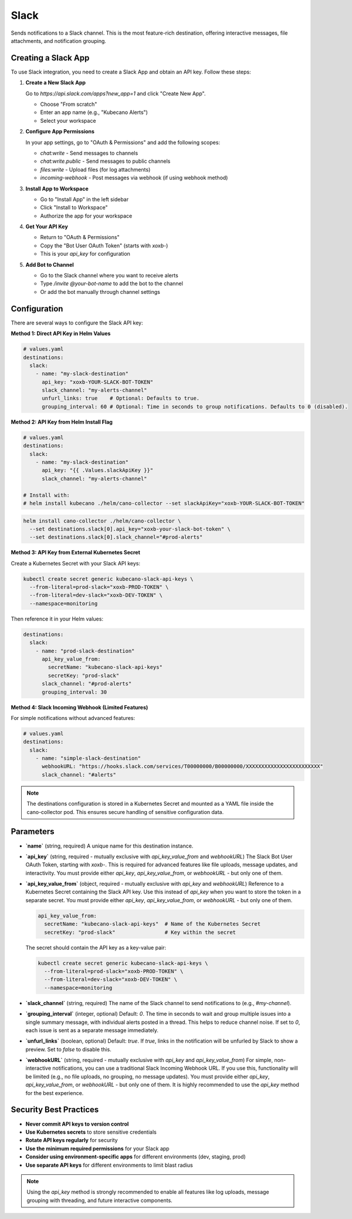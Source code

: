 Slack
=====

Sends notifications to a Slack channel. This is the most feature-rich destination, offering interactive messages, file attachments, and notification grouping.

Creating a Slack App
-------------------

To use Slack integration, you need to create a Slack App and obtain an API key. Follow these steps:

1. **Create a New Slack App**
   
   Go to `https://api.slack.com/apps?new_app=1` and click "Create New App".
   
   - Choose "From scratch"
   - Enter an app name (e.g., "Kubecano Alerts")
   - Select your workspace

2. **Configure App Permissions**
   
   In your app settings, go to "OAuth & Permissions" and add the following scopes:
   
   - `chat:write` - Send messages to channels
   - `chat:write.public` - Send messages to public channels
   - `files:write` - Upload files (for log attachments)
   - `incoming-webhook` - Post messages via webhook (if using webhook method)

3. **Install App to Workspace**
   
   - Go to "Install App" in the left sidebar
   - Click "Install to Workspace"
   - Authorize the app for your workspace

4. **Get Your API Key**
   
   - Return to "OAuth & Permissions"
   - Copy the "Bot User OAuth Token" (starts with `xoxb-`)
   - This is your `api_key` for configuration

5. **Add Bot to Channel**
   
   - Go to the Slack channel where you want to receive alerts
   - Type `/invite @your-bot-name` to add the bot to the channel
   - Or add the bot manually through channel settings

Configuration
-------------

There are several ways to configure the Slack API key:

**Method 1: Direct API Key in Helm Values**

.. code-block:: yaml

    # values.yaml
    destinations:
      slack:
        - name: "my-slack-destination"
          api_key: "xoxb-YOUR-SLACK-BOT-TOKEN"
          slack_channel: "my-alerts-channel"
          unfurl_links: true    # Optional: Defaults to true.
          grouping_interval: 60 # Optional: Time in seconds to group notifications. Defaults to 0 (disabled).

**Method 2: API Key from Helm Install Flag**

.. code-block:: yaml

    # values.yaml
    destinations:
      slack:
        - name: "my-slack-destination"
          api_key: "{{ .Values.slackApiKey }}"
          slack_channel: "my-alerts-channel"

    # Install with:
    # helm install kubecano ./helm/cano-collector --set slackApiKey="xoxb-YOUR-SLACK-BOT-TOKEN"

.. code-block:: bash

    helm install cano-collector ./helm/cano-collector \
      --set destinations.slack[0].api_key="xoxb-your-slack-bot-token" \
      --set destinations.slack[0].slack_channel="#prod-alerts"

**Method 3: API Key from External Kubernetes Secret**

Create a Kubernetes Secret with your Slack API keys:

.. code-block:: bash

    kubectl create secret generic kubecano-slack-api-keys \
      --from-literal=prod-slack="xoxb-PROD-TOKEN" \
      --from-literal=dev-slack="xoxb-DEV-TOKEN" \
      --namespace=monitoring

Then reference it in your Helm values:

.. code-block:: yaml

    destinations:
      slack:
        - name: "prod-slack-destination"
          api_key_value_from:
            secretName: "kubecano-slack-api-keys"
            secretKey: "prod-slack"
          slack_channel: "#prod-alerts"
          grouping_interval: 30

**Method 4: Slack Incoming Webhook (Limited Features)**

For simple notifications without advanced features:

.. code-block:: yaml

    # values.yaml
    destinations:
      slack:
        - name: "simple-slack-destination"
          webhookURL: "https://hooks.slack.com/services/T00000000/B00000000/XXXXXXXXXXXXXXXXXXXXXXXX"
          slack_channel: "#alerts"

.. note::

   The destinations configuration is stored in a Kubernetes Secret and mounted as a YAML file inside the cano-collector pod. This ensures secure handling of sensitive configuration data.

Parameters
----------

-   **`name`** (string, required)
    A unique name for this destination instance.

-   **`api_key`** (string, required - mutually exclusive with `api_key_value_from` and `webhookURL`)
    The Slack Bot User OAuth Token, starting with `xoxb-`. This is required for advanced features like file uploads, message updates, and interactivity. You must provide either `api_key`, `api_key_value_from`, or `webhookURL` - but only one of them.

-   **`api_key_value_from`** (object, required - mutually exclusive with `api_key` and `webhookURL`)
    Reference to a Kubernetes Secret containing the Slack API key. Use this instead of `api_key` when you want to store the token in a separate secret. You must provide either `api_key`, `api_key_value_from`, or `webhookURL` - but only one of them.
    
    .. code-block:: yaml
    
        api_key_value_from:
          secretName: "kubecano-slack-api-keys"  # Name of the Kubernetes Secret
          secretKey: "prod-slack"                # Key within the secret
    
    The secret should contain the API key as a key-value pair:
    
    .. code-block:: bash
    
        kubectl create secret generic kubecano-slack-api-keys \
          --from-literal=prod-slack="xoxb-PROD-TOKEN" \
          --from-literal=dev-slack="xoxb-DEV-TOKEN" \
          --namespace=monitoring

-   **`slack_channel`** (string, required)
    The name of the Slack channel to send notifications to (e.g., `#my-channel`).

-   **`grouping_interval`** (integer, optional)
    Default: `0`. The time in seconds to wait and group multiple issues into a single summary message, with individual alerts posted in a thread. This helps to reduce channel noise. If set to `0`, each issue is sent as a separate message immediately.

-   **`unfurl_links`** (boolean, optional)
    Default: `true`. If `true`, links in the notification will be unfurled by Slack to show a preview. Set to `false` to disable this.

-   **`webhookURL`** (string, required - mutually exclusive with `api_key` and `api_key_value_from`)
    For simple, non-interactive notifications, you can use a traditional Slack Incoming Webhook URL. If you use this, functionality will be limited (e.g., no file uploads, no grouping, no message updates). You must provide either `api_key`, `api_key_value_from`, or `webhookURL` - but only one of them. It is highly recommended to use the `api_key` method for the best experience.

Security Best Practices
-----------------------

- **Never commit API keys to version control**
- **Use Kubernetes secrets** to store sensitive credentials
- **Rotate API keys regularly** for security
- **Use the minimum required permissions** for your Slack app
- **Consider using environment-specific apps** for different environments (dev, staging, prod)
- **Use separate API keys** for different environments to limit blast radius

.. note::
    Using the `api_key` method is strongly recommended to enable all features like log uploads, message grouping with threading, and future interactive components. 